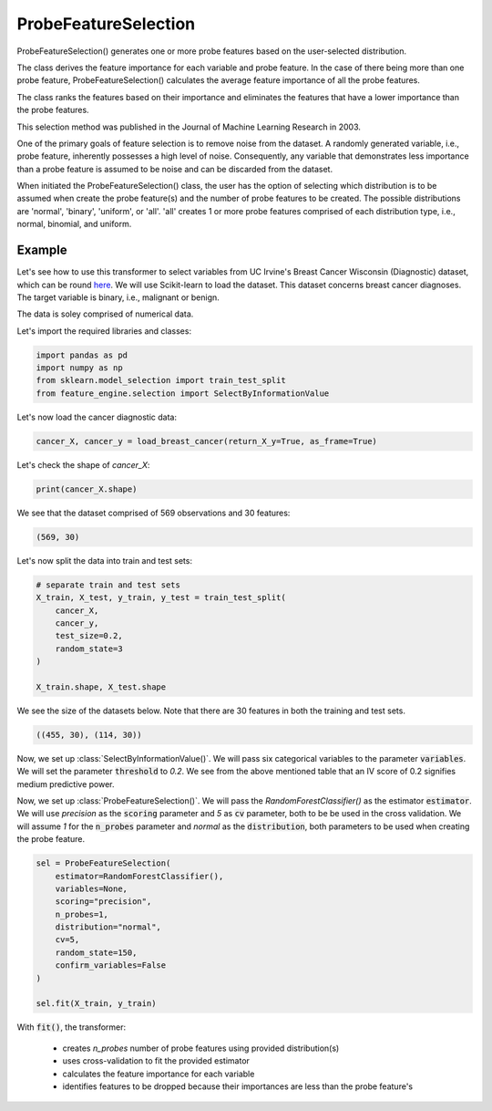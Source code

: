 .. _probe_features:

.. py:currentmodule:: feature_engine.selection

ProbeFeatureSelection
=====================

ProbeFeatureSelection() generates one or more probe features based on the
user-selected distribution.

The class derives the feature importance for each variable and probe feature.
In the case of there being more than one probe feature, ProbeFeatureSelection()
calculates the average feature importance of all the probe features.

The class ranks the features based on their importance and eliminates the features
that have a lower importance than the probe features.

This selection method was published in the Journal of Machine Learning Research in 2003.

One of the primary goals of feature selection is to remove noise from the dataset. A
randomly generated variable, i.e., probe feature, inherently possesses a high level of
noise. Consequently, any variable that demonstrates less importance than a probe feature
is assumed to be noise and can be discarded from the dataset.

When initiated the ProbeFeatureSelection() class, the user has the option of selecting
which distribution is to be assumed when create the probe feature(s) and the number of
probe features to be created. The possible distributions are 'normal', 'binary', 'uniform',
or 'all'. 'all' creates 1 or more probe features comprised of each distribution type,
i.e., normal, binomial, and uniform.

Example
-------
Let's see how to use this transformer to select variables from UC Irvine's Breast Cancer
Wisconsin (Diagnostic) dataset, which can be round `here`_. We will use Scikit-learn to load
the dataset. This dataset concerns breast cancer diagnoses. The target variable is binary, i.e.,
malignant or benign.

The data is soley comprised of numerical data.

.. _here: https://archive.ics.uci.edu/ml/datasets/Breast+Cancer+Wisconsin+(Diagnostic)

Let's import the required libraries and classes:

.. code:: python

    import pandas as pd
    import numpy as np
    from sklearn.model_selection import train_test_split
    from feature_engine.selection import SelectByInformationValue

Let's now load the cancer diagnostic data:

.. code:: python

    cancer_X, cancer_y = load_breast_cancer(return_X_y=True, as_frame=True)

Let's check the shape of `cancer_X`:

.. code:: python

    print(cancer_X.shape)


We see that the dataset comprised of 569 observations and 30 features:

.. code:: python

    (569, 30)


Let's now split the data into train and test sets:

.. code:: python


    # separate train and test sets
    X_train, X_test, y_train, y_test = train_test_split(
        cancer_X,
        cancer_y,
        test_size=0.2,
        random_state=3
    )

    X_train.shape, X_test.shape

We see the size of the datasets below. Note that there are 30 features in both the
training and test sets.

.. code:: python

    ((455, 30), (114, 30))

Now, we set up :class:`SelectByInformationValue()`. We will pass six categorical
variables to the parameter :code:`variables`. We will set the parameter :code:`threshold`
to `0.2`. We see from the above mentioned table that an IV score of 0.2 signifies medium
predictive power.


Now, we set up :class:`ProbeFeatureSelection()`. We will pass the `RandomForestClassifier()`
as the estimator :code:`estimator`. We will use `precision` as the :code:`scoring` parameter
and `5` as :code:`cv` parameter, both to be be used in the cross validation. We will assume
`1` for the :code:`n_probes` parameter and `normal` as the :code:`distribution`, both
parameters to be used when creating the probe feature.


.. code:: python

    sel = ProbeFeatureSelection(
        estimator=RandomForestClassifier(),
        variables=None,
        scoring="precision",
        n_probes=1,
        distribution="normal",
        cv=5,
        random_state=150,
        confirm_variables=False
    )

    sel.fit(X_train, y_train)

With :code:`fit()`, the transformer:

    - creates `n_probes` number of probe features using provided distribution(s)
    - uses cross-validation to fit the provided estimator
    - calculates the feature importance for each variable
    - identifies features to be dropped because their importances are less than the probe feature's





